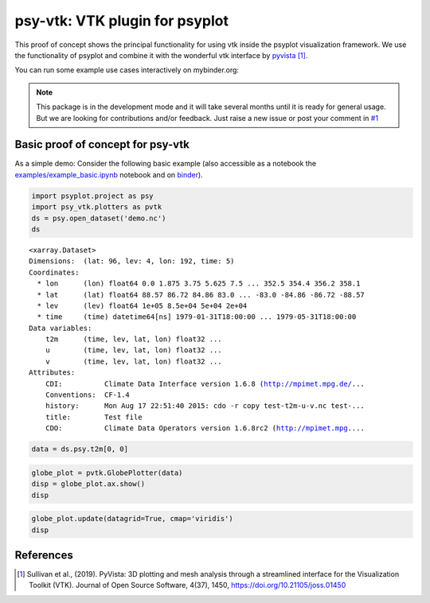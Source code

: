 ===============================
psy-vtk: VTK plugin for psyplot
===============================

This  proof of concept shows the principal functionality for using vtk inside
the psyplot visualization framework. We use the functionality of psyplot and
combine it with the wonderful vtk interface by pyvista_ [1]_.

You can run some example use cases interactively on mybinder.org: |binder|

.. note::

    This package is in the development mode and it will take several months
    until it is ready for general usage. But we are looking for contributions
    and/or feedback. Just raise a new issue or post your comment in
    `#1`_


.. _pyvista: https://docs.pyvista.org
.. _#1: https://github.com/Chilipp/psy-vtk/issues/1

.. |binder| image:: https://mybinder.org/badge_logo.svg
    :target: https://mybinder.org/v2/gh/Chilipp/psy-vtk/master?filepath=examples/

Basic proof of concept for psy-vtk
==================================

As a simple demo: Consider the following basic example (also accessible
as a notebook the `examples/example_basic.ipynb`_ notebook and on
`binder <https://mybinder.org/v2/gh/Chilipp/psy-vtk/master?filepath=examples/example_basic.ipynb>`_).

.. code:: ipython3

    import psyplot.project as psy
    import psy_vtk.plotters as pvtk
    ds = psy.open_dataset('demo.nc')
    ds

.. parsed-literal::

    <xarray.Dataset>
    Dimensions:  (lat: 96, lev: 4, lon: 192, time: 5)
    Coordinates:
      * lon      (lon) float64 0.0 1.875 3.75 5.625 7.5 ... 352.5 354.4 356.2 358.1
      * lat      (lat) float64 88.57 86.72 84.86 83.0 ... -83.0 -84.86 -86.72 -88.57
      * lev      (lev) float64 1e+05 8.5e+04 5e+04 2e+04
      * time     (time) datetime64[ns] 1979-01-31T18:00:00 ... 1979-05-31T18:00:00
    Data variables:
        t2m      (time, lev, lat, lon) float32 ...
        u        (time, lev, lat, lon) float32 ...
        v        (time, lev, lat, lon) float32 ...
    Attributes:
        CDI:          Climate Data Interface version 1.6.8 (http://mpimet.mpg.de/...
        Conventions:  CF-1.4
        history:      Mon Aug 17 22:51:40 2015: cdo -r copy test-t2m-u-v.nc test-...
        title:        Test file
        CDO:          Climate Data Operators version 1.6.8rc2 (http://mpimet.mpg....

.. code:: ipython3

    data = ds.psy.t2m[0, 0]

.. code:: ipython3

    globe_plot = pvtk.GlobePlotter(data)
    disp = globe_plot.ax.show()
    disp

.. image:: readme_files/example_basic_5_0.png

.. code:: ipython3

    globe_plot.update(datagrid=True, cmap='viridis')
    disp

.. image:: readme_files/example_basic_6_0.png

.. _examples/example_basic.ipynb: examples/example_basic.ipynb

References
==========
.. [1] Sullivan et al., (2019). PyVista: 3D plotting and mesh analysis through a streamlined interface for the Visualization Toolkit (VTK). Journal of Open Source Software, 4(37), 1450, https://doi.org/10.21105/joss.01450
